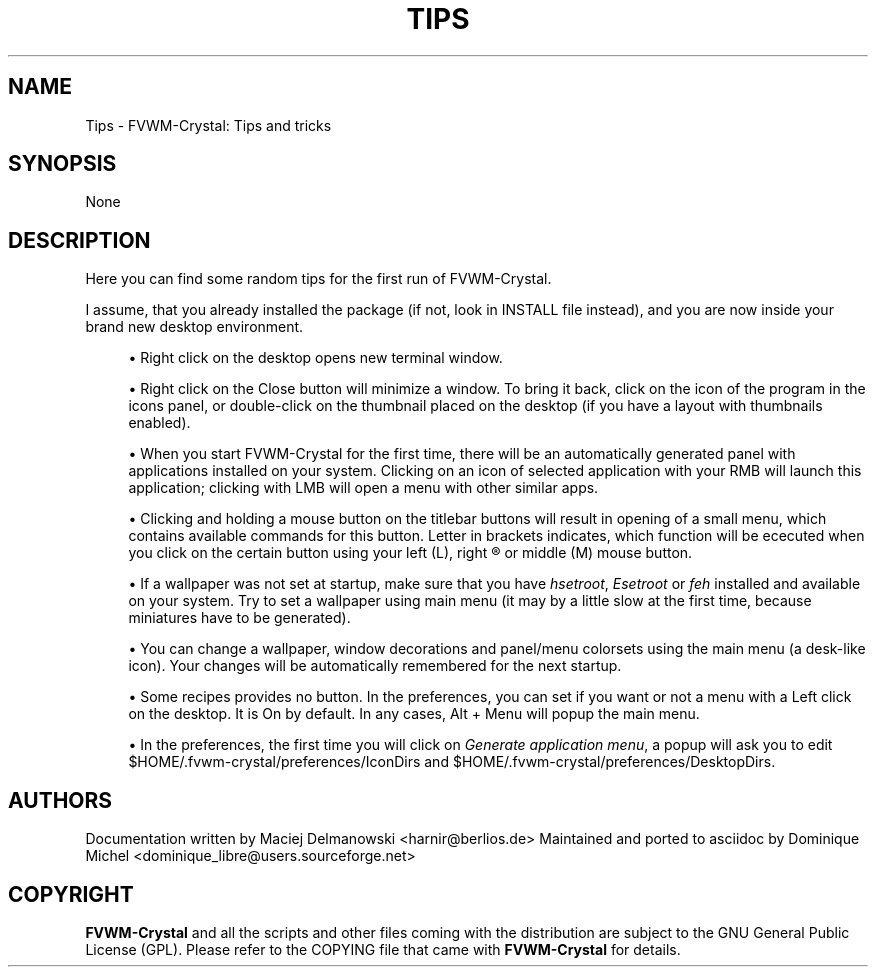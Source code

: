 '\" t
.\"     Title: Tips
.\"    Author: [see the "AUTHORS" section]
.\" Generator: DocBook XSL Stylesheets v1.79.1 <http://docbook.sf.net/>
.\"      Date: 04/12/2020
.\"    Manual: FVWM-Crystal
.\"    Source: Tips 3.2.5
.\"  Language: English
.\"
.TH "TIPS" "1" "04/12/2020" "Tips 3\&.2\&.5" "FVWM\-Crystal"
.\" -----------------------------------------------------------------
.\" * Define some portability stuff
.\" -----------------------------------------------------------------
.\" ~~~~~~~~~~~~~~~~~~~~~~~~~~~~~~~~~~~~~~~~~~~~~~~~~~~~~~~~~~~~~~~~~
.\" http://bugs.debian.org/507673
.\" http://lists.gnu.org/archive/html/groff/2009-02/msg00013.html
.\" ~~~~~~~~~~~~~~~~~~~~~~~~~~~~~~~~~~~~~~~~~~~~~~~~~~~~~~~~~~~~~~~~~
.ie \n(.g .ds Aq \(aq
.el       .ds Aq '
.\" -----------------------------------------------------------------
.\" * set default formatting
.\" -----------------------------------------------------------------
.\" disable hyphenation
.nh
.\" disable justification (adjust text to left margin only)
.ad l
.\" -----------------------------------------------------------------
.\" * MAIN CONTENT STARTS HERE *
.\" -----------------------------------------------------------------
.SH "NAME"
Tips \- FVWM\-Crystal: Tips and tricks
.SH "SYNOPSIS"
.sp
None
.SH "DESCRIPTION"
.sp
Here you can find some random tips for the first run of FVWM\-Crystal\&.
.sp
I assume, that you already installed the package (if not, look in INSTALL file instead), and you are now inside your brand new desktop environment\&.
.sp
.RS 4
.ie n \{\
\h'-04'\(bu\h'+03'\c
.\}
.el \{\
.sp -1
.IP \(bu 2.3
.\}
Right click on the desktop opens new terminal window\&.
.RE
.sp
.RS 4
.ie n \{\
\h'-04'\(bu\h'+03'\c
.\}
.el \{\
.sp -1
.IP \(bu 2.3
.\}
Right click on the Close button will minimize a window\&. To bring it back, click on the icon of the program in the icons panel, or double\-click on the thumbnail placed on the desktop (if you have a layout with thumbnails enabled)\&.
.RE
.sp
.RS 4
.ie n \{\
\h'-04'\(bu\h'+03'\c
.\}
.el \{\
.sp -1
.IP \(bu 2.3
.\}
When you start FVWM\-Crystal for the first time, there will be an automatically generated panel with applications installed on your system\&. Clicking on an icon of selected application with your RMB will launch this application; clicking with LMB will open a menu with other similar apps\&.
.RE
.sp
.RS 4
.ie n \{\
\h'-04'\(bu\h'+03'\c
.\}
.el \{\
.sp -1
.IP \(bu 2.3
.\}
Clicking and holding a mouse button on the titlebar buttons will result in opening of a small menu, which contains available commands for this button\&. Letter in brackets indicates, which function will be ececuted when you click on the certain button using your left (L), right \(rg or middle (M) mouse button\&.
.RE
.sp
.RS 4
.ie n \{\
\h'-04'\(bu\h'+03'\c
.\}
.el \{\
.sp -1
.IP \(bu 2.3
.\}
If a wallpaper was not set at startup, make sure that you have
\fIhsetroot\fR,
\fIEsetroot\fR
or
\fIfeh\fR
installed and available on your system\&. Try to set a wallpaper using main menu (it may by a little slow at the first time, because miniatures have to be generated)\&.
.RE
.sp
.RS 4
.ie n \{\
\h'-04'\(bu\h'+03'\c
.\}
.el \{\
.sp -1
.IP \(bu 2.3
.\}
You can change a wallpaper, window decorations and panel/menu colorsets using the main menu (a desk\-like icon)\&. Your changes will be automatically remembered for the next startup\&.
.RE
.sp
.RS 4
.ie n \{\
\h'-04'\(bu\h'+03'\c
.\}
.el \{\
.sp -1
.IP \(bu 2.3
.\}
Some recipes provides no button\&. In the preferences, you can set if you want or not a menu with a Left click on the desktop\&. It is On by default\&. In any cases, Alt + Menu will popup the main menu\&.
.RE
.sp
.RS 4
.ie n \{\
\h'-04'\(bu\h'+03'\c
.\}
.el \{\
.sp -1
.IP \(bu 2.3
.\}
In the preferences, the first time you will click on
\fIGenerate application menu\fR, a popup will ask you to edit $HOME/\&.fvwm\-crystal/preferences/IconDirs and $HOME/\&.fvwm\-crystal/preferences/DesktopDirs\&.
.RE
.SH "AUTHORS"
.sp
Documentation written by Maciej Delmanowski <harnir@berlios\&.de> Maintained and ported to asciidoc by Dominique Michel <dominique_libre@users\&.sourceforge\&.net>
.SH "COPYRIGHT"
.sp
\fBFVWM\-Crystal\fR and all the scripts and other files coming with the distribution are subject to the GNU General Public License (GPL)\&. Please refer to the COPYING file that came with \fBFVWM\-Crystal\fR for details\&.
